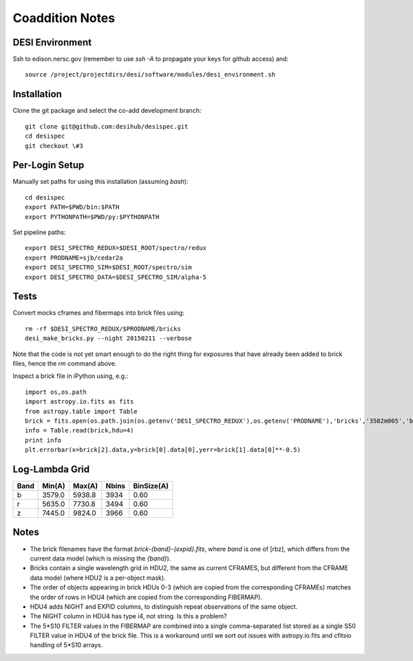 Coaddition Notes
================

DESI Environment
----------------

Ssh to edison.nersc.gov (remember to use `ssh -A` to propagate your keys for github access) and::

    source /project/projectdirs/desi/software/modules/desi_environment.sh

Installation
------------

Clone the git package and select the co-add development branch::

    git clone git@github.com:desihub/desispec.git
    cd desispec
    git checkout \#3

Per-Login Setup
---------------

Manually set paths for using this installation (assuming `bash`)::

    cd desispec
    export PATH=$PWD/bin:$PATH
    export PYTHONPATH=$PWD/py:$PYTHONPATH

Set pipeline paths::

    export DESI_SPECTRO_REDUX=$DESI_ROOT/spectro/redux
    export PRODNAME=sjb/cedar2a
    export DESI_SPECTRO_SIM=$DESI_ROOT/spectro/sim
    export DESI_SPECTRO_DATA=$DESI_SPECTRO_SIM/alpha-5

Tests
-----

Convert mocks cframes and fibermaps into brick files using::

    rm -rf $DESI_SPECTRO_REDUX/$PRODNAME/bricks
    desi_make_bricks.py --night 20150211 --verbose

Note that the code is not yet smart enough to do the right thing for exposures that have already been added to brick files, hence the `rm` command above.

Inspect a brick file in iPython using, e.g.::

    import os,os.path
    import astropy.io.fits as fits
    from astropy.table import Table
    brick = fits.open(os.path.join(os.getenv('DESI_SPECTRO_REDUX'),os.getenv('PRODNAME'),'bricks','3582m005','brick-r-3582m005.fits'))
    info = Table.read(brick,hdu=4)
    print info
    plt.errorbar(x=brick[2].data,y=brick[0].data[0],yerr=brick[1].data[0]**-0.5)

Log-Lambda Grid
---------------

===== ======= ======= ======= ==========
Band  Min(A)  Max(A)  Nbins   BinSize(A)
===== ======= ======= ======= ==========
b     3579.0  5938.8  3934    0.60
r     5635.0  7730.8  3494    0.60
z     7445.0  9824.0  3966    0.60
===== ======= ======= ======= ==========

Notes
-----

* The brick filenames have the format `brick-{band}-{expid}.fits`, where `band` is one of [rbz], which differs from the current data model (which is missing the `{band}`).
* Bricks contain a single wavelength grid in HDU2, the same as current CFRAMES, but different from the CFRAME data model (where HDU2 is a per-object mask).
* The order of objects appearing in brick HDUs 0-3 (which are copied from the corresponding CFRAMEs) matches the order of rows in HDU4 (which are copied from the corresponding FIBERMAP).
* HDU4 adds NIGHT and EXPID columns, to distinguish repeat observations of the same object.
* The NIGHT column in HDU4 has type i4, not string. Is this a problem?
* The 5*S10 FILTER values in the FIBERMAP are combined into a single comma-separated list stored as a single S50 FILTER value in HDU4 of the brick file.  This is a workaround until we sort out issues with astropy.io.fits and cfitsio handling of 5*S10 arrays.
